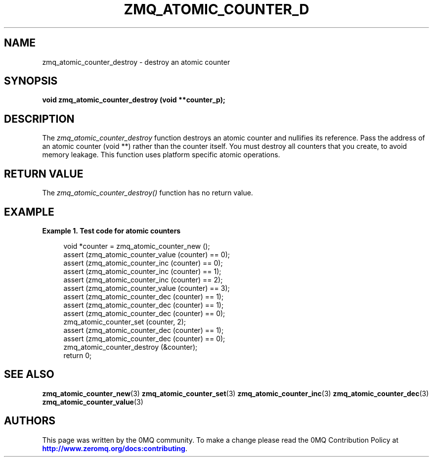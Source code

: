 '\" t
.\"     Title: zmq_atomic_counter_destroy
.\"    Author: [see the "AUTHORS" section]
.\" Generator: DocBook XSL Stylesheets v1.75.2 <http://docbook.sf.net/>
.\"      Date: 09/14/2017
.\"    Manual: 0MQ Manual
.\"    Source: 0MQ 4.2.3
.\"  Language: English
.\"
.TH "ZMQ_ATOMIC_COUNTER_D" "3" "09/14/2017" "0MQ 4\&.2\&.3" "0MQ Manual"
.\" -----------------------------------------------------------------
.\" * set default formatting
.\" -----------------------------------------------------------------
.\" disable hyphenation
.nh
.\" disable justification (adjust text to left margin only)
.ad l
.\" -----------------------------------------------------------------
.\" * MAIN CONTENT STARTS HERE *
.\" -----------------------------------------------------------------
.SH "NAME"
zmq_atomic_counter_destroy \- destroy an atomic counter
.SH "SYNOPSIS"
.sp
\fBvoid zmq_atomic_counter_destroy (void **counter_p);\fR
.SH "DESCRIPTION"
.sp
The \fIzmq_atomic_counter_destroy\fR function destroys an atomic counter and nullifies its reference\&. Pass the address of an atomic counter (void **) rather than the counter itself\&. You must destroy all counters that you create, to avoid memory leakage\&. This function uses platform specific atomic operations\&.
.SH "RETURN VALUE"
.sp
The \fIzmq_atomic_counter_destroy()\fR function has no return value\&.
.SH "EXAMPLE"
.PP
\fBExample\ \&1.\ \&Test code for atomic counters\fR
.sp
.if n \{\
.RS 4
.\}
.nf
void *counter = zmq_atomic_counter_new ();
assert (zmq_atomic_counter_value (counter) == 0);
assert (zmq_atomic_counter_inc (counter) == 0);
assert (zmq_atomic_counter_inc (counter) == 1);
assert (zmq_atomic_counter_inc (counter) == 2);
assert (zmq_atomic_counter_value (counter) == 3);
assert (zmq_atomic_counter_dec (counter) == 1);
assert (zmq_atomic_counter_dec (counter) == 1);
assert (zmq_atomic_counter_dec (counter) == 0);
zmq_atomic_counter_set (counter, 2);
assert (zmq_atomic_counter_dec (counter) == 1);
assert (zmq_atomic_counter_dec (counter) == 0);
zmq_atomic_counter_destroy (&counter);
return 0;
.fi
.if n \{\
.RE
.\}
.SH "SEE ALSO"
.sp
\fBzmq_atomic_counter_new\fR(3) \fBzmq_atomic_counter_set\fR(3) \fBzmq_atomic_counter_inc\fR(3) \fBzmq_atomic_counter_dec\fR(3) \fBzmq_atomic_counter_value\fR(3)
.SH "AUTHORS"
.sp
This page was written by the 0MQ community\&. To make a change please read the 0MQ Contribution Policy at \m[blue]\fBhttp://www\&.zeromq\&.org/docs:contributing\fR\m[]\&.

